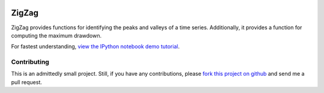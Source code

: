 .. image:: https://github.com/jbn/ZigZag/actions/workflows/build-and-test-package/badge.svg
    :target: https://github.com/jbn/ZigZag/actions/workflows/build-and-test-python.yml
.. image:: https://coveralls.io/repos/github/jbn/ZigZag/badge.svg?branch=master
    :target: https://coveralls.io/github/jbn/ZigZag?branch=master 
.. image:: https://img.shields.io/pypi/v/ZigZag.svg
    :target: https://pypi.python.org/pypi/ZigZag
.. image:: https://img.shields.io/pypi/pyversions/ZigZag.svg
    :target: https://pypi.python.org/pypi/ZigZag


======
ZigZag
======

ZigZag provides functions for identifying the peaks and valleys of a time
series. Additionally, it provides a function for computing the maximum drawdown.

For fastest understanding, `view the IPython notebook demo tutorial <https://github.com/jbn/ZigZag/blob/master/zigzag_demo.ipynb>`_.

Contributing
------------
This is an admittedly small project. Still, if you have any contributions, 
please `fork this project on github <https://github.com/jbn/ZigZag>`_ and
send me a pull request.